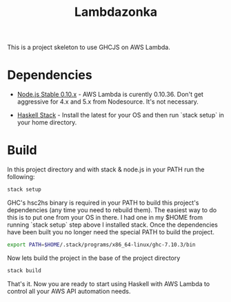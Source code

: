 #+TITLE: Lambdazonka

This is a project skeleton to use GHCJS on AWS Lambda.

* Dependencies

  - [[https://nodejs.org/en/blog/release/v0.10.36/][Node.js Stable 0.10.x]] - AWS Lambda is curently 0.10.36.  Don't get
    aggressive for 4.x and 5.x from Nodesource.  It's not necessary.
    
  - [[http://haskellstack.org][Haskell Stack]] - Install the latest for your OS and then run `stack
    setup` in your home directory.
  
* Build

  In this project directory and with stack & node.js in your PATH run
  the following:
  #+begin_src sh
    stack setup
  #+end_src

  GHC's hsc2hs binary is required in your PATH to build this project's
  dependencies (any time you need to rebuild them).  The easiest way
  to do this is to put one from your OS in there.  I had one in my
  $HOME from running `stack setup` step above I installed stack.  Once
  the dependencies have been built you no longer need the special PATH
  to build the project.
  #+begin_src sh
    export PATH=$HOME/.stack/programs/x86_64-linux/ghc-7.10.3/bin
  #+end_src

  Now lets build the project in the base of the project directory
  #+begin_src sh
    stack build
  #+end_src

  That's it.  Now you are ready to start using Haskell with AWS Lambda
  to control all your AWS API automation needs.
